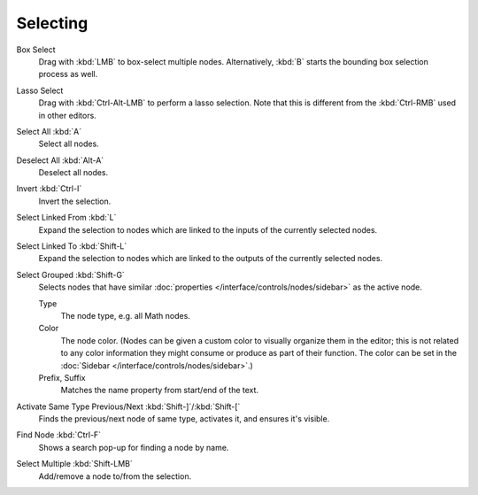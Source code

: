 
*********
Selecting
*********

Box Select
   Drag with :kbd:`LMB` to box-select multiple nodes.
   Alternatively, :kbd:`B` starts the bounding box selection process as well.
Lasso Select
   Drag with :kbd:`Ctrl-Alt-LMB` to perform a lasso selection. Note that this is different
   from the :kbd:`Ctrl-RMB` used in other editors.
Select All :kbd:`A`
   Select all nodes.
Deselect All :kbd:`Alt-A`
   Deselect all nodes.
Invert :kbd:`Ctrl-I`
   Invert the selection.
Select Linked From :kbd:`L`
   Expand the selection to nodes which are linked to the inputs of the currently selected nodes.
Select Linked To :kbd:`Shift-L`
   Expand the selection to nodes which are linked to the outputs of the currently selected nodes.
Select Grouped :kbd:`Shift-G`
   Selects nodes that have similar :doc:`properties </interface/controls/nodes/sidebar>`
   as the active node.

   Type
      The node type, e.g. all Math nodes.
   Color
      The node color. (Nodes can be given a custom color to visually organize them in the editor;
      this is not related to any color information they might consume or produce as part of their function.
      The color can be set in the :doc:`Sidebar </interface/controls/nodes/sidebar>`.)
   Prefix, Suffix
      Matches the name property from start/end of the text.
Activate Same Type Previous/Next :kbd:`Shift-]`/:kbd:`Shift-[`
   Finds the previous/next node of same type, activates it, and ensures it's visible.
Find Node :kbd:`Ctrl-F`
   Shows a search pop-up for finding a node by name.

Select Multiple :kbd:`Shift-LMB`
   Add/remove a node to/from the selection.
